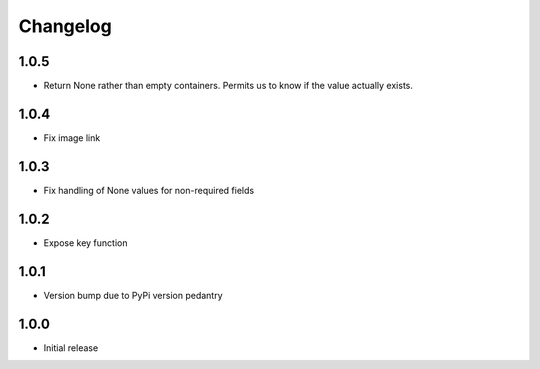 Changelog
=========

1.0.5
-----

* Return None rather than empty containers. Permits us to know if the value actually exists.

1.0.4
-----

* Fix image link

1.0.3
-----

* Fix handling of None values for non-required fields

1.0.2
-----

* Expose key function

1.0.1
-----

* Version bump due to PyPi version pedantry

1.0.0
-----

* Initial release
